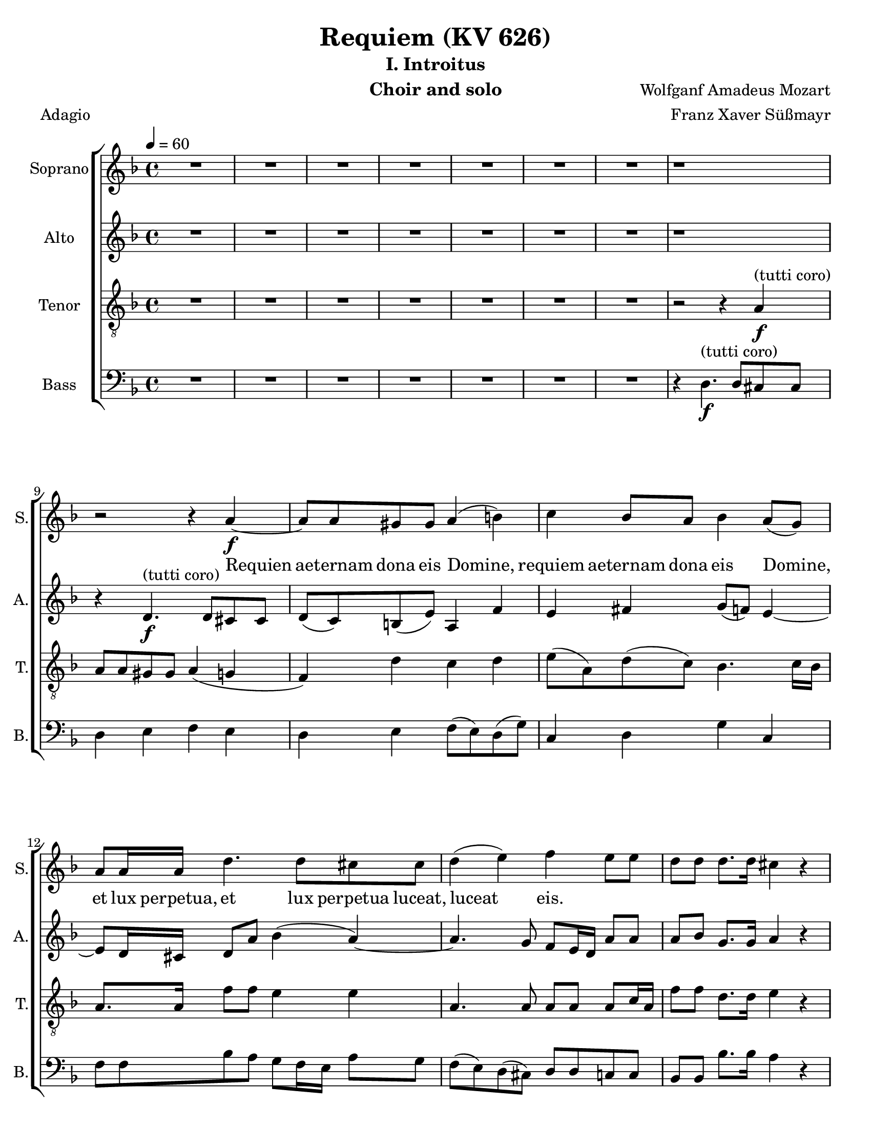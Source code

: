 \version "2.18.0"
\language "english"

\header {
  title = "Requiem (KV 626)"
  subtitle = "I. Introitus"
  instrument = "Choir and solo"
  composer = "Wolfganf Amadeus Mozart"
  arranger = "Franz Xaver Süßmayr"
  meter = "Adagio"
}

\paper {
  #(set-paper-size "letter")
}

global = {
  \key f \major
  \time 4/4
  \tempo 4=60
}

soprano = \relative c'' {
  \global
  R1*7 r1 r2 r4 a4\f~ a8 a gs gs a4 (b) |
  c4 bf8 a bf4 a8 (g) a8 a16 a d4. d8 cs8 cs d4 (e) f e8 e |
  d8 d d8. d16 cs4 r r8 c8 c c c8. bf16 a4 r8 ef'8 ef ef ef8. d16 c4 g'8. g16 f4 r2 c4\p df8 bf bf4 (a) |
  %p2
  bf4 r r2 R1 \bar "||"
  d4^"(soprano solo)" f (d8) d d4~ d8 d ef4 d8 d c4 bf r4 r2 c4 c c8 c c8. c16 |
  d8 d g, g bf4 (a8.) a16 \bar "||" g4 r r2 d'4^"(tutti coro)"\f f (d8) d d4~ d8 d ef4 d8 d c4 bf r4 r2 c4 c c8 c c8. c16 |
  d8 d g, g bf4 (a8.) a16  g4 r r2 R1 |
  %p3
  R1 R1 r8 e'8\f\~ e16 (f) e (d) c (e d c ) b (d c b) |
  a16 (b c8~) c16 (bf) c d bf4~ bf16 (a) bf (c) a8. a16 a4 d4. d8 |
  d16 (c bf c d c ) d (e) f8 c f4~ f8 f e e f4 (g
  %p4
  a4 ) cs,8 cs d4 (e f) a,8 a bf4 (c) d8 d d d f8. e16 d4 |
  r8 d8 d d f8. e16 d4 r4 f2 e8 d d cs r8 a8 a4 a a8. a16 a4 a gs8 a f4 (e8 d) e2\fermata


}

alto = \relative c' {
  \global
  R1*7 r1 r4  d4.\f^"(tutti coro)" d8 cs cs d (c) b (e) a,4 f' |
  e4 fs g8 (f) e4~ e8 d16 cs d8 a' bf4 (a~) a4. g8 f e16 d a'8 8 |
  a8 bf g8. g16 a4 r4 r8 a8 a a a8. g16 f4 r8 a8 a a  a8. bf16 a4 a8. a16 bf4 r2 g4\p g8 g f2 |
  %p2
  f4 r4 r2 R1  \bar "||"  R1*5 \bar "||"
  r4 r r8 c'8\f a f r8 f d bf' r8 a fs d16 d bf'4. bf8 a bf bf (a) |
  bf4 r4 r8 d,8 g4 r8 g8 bf4. bf8 (a) g fs4 e g8 g fs8. fs16 g4 r r2 R1 |
  %p3
  r2 r8 a8\f\~ a16 ( bf ) a ( g ) f ( a g f ) e ( g f e ) d (cs d e f e ) d (c) b8. b16 b4 c d |
  e8 e a4~ a16 ( d, ) e (fs) g4~ g8 g fs fs g4 (a
  bf16 a g8~ g16 a ) bf ( g ) c ( bf ) a ( bf ) c ( bf ) a ( bf ) g8. g16 g4 r8 c4 bf8 |
  % p4
  a8 (g16 f ) e4 r8 a4 g8 f ( ef16 d ) c4 r8 f4 ( ef8 ) d4 r4 r8 f8 f f |
  a8. g16 f4 r8 f8 f f f8. e16 d4 b' b8 b a a r e\p f4 g f8. f16 e4 d d8 d d4 ( cs8 b ) cs2\fermata

}

tenor = \relative c' {
  \global
 R1*7 r2 r4 a4\f^"(tutti coro)"\~ a8 a gs gs a4 ( g f) d' c d |
 e8 ( a, ) d ( c ) bf4.  c16 bf a8. a16 f'8 f e4 e a,4. a8 a a a c16 a |
 f'8 f d8. d16 e4 r r8 a,8 a a a8. bf16 c4 r8 c c c c8. d16 ef4 c8. c16 d4 r2 bf4\p g8 df' c2 |
 % p2
 d4 r4 r2 R1 \bar "||" R1*5 \bar "||"
 r4 r8 ef8\f c f r8 f d bf r8 d a4 a8 a bf8 d g f ef ( f4 ef8 ) |
 d4 r8 d bf4  r8 bf g4 g2 fs8 ( g ) a a bf g d'4. c8 bf4 r r2 R1 |
 %p 3
 R1 r2 r4 a4\f\~ a8 a gs gs a4 ( b ) |
 c4 r4 r2 r8 d8~ d16 ( ef ) d ( c ) bf ( d c bf ) a ( c bf a ) |
 g8. ( a16 bf a ) g ( bf ) a ( g f g a g ) a ( f ) c'8 c, r4 c'4 ( e ) |
 % p4
 f4 r a, ( cs ) d r4 f, ( a ) bf r4 r8 d d d |
 f8. e16 d4 r8 d d d d8. c16 b4 d e8 f f e r8 cs8\p d4 e d8. d16 a4 f e8 d a'2 a\fermata

}

bass = \relative c {
  \global
  %{ start of Kyrie!
  a4.\f a8 f4 bf cs,4. cs8 d4 r8 d e4. ( d16 e f8 e16 f g8 f16 g |
  a8 g f e d c ) b ( e ) a, f'16 ( e ) d ( b ) c ( d ) e4 r r a2 ( g16 f ) e ( d ) |
  c4 b8 ( f' ) e4. ( fs16 gs a ) fs ( gs ) a8 a, b ( cs ) d r4 r8 e8 e e f16 ( g f e f g e f
  % p2
  g16 a g f g a f g a8 bf16 a g f e d cs8 e a g f16 e d c b4 c ) d e r8 e |
  a4~ ( a16 g f e f8 d ) g4 c,8 a f'8. f16 e4 r r8 a16 ( g ) f8 ef d4 r |
r8 g16 ( f ) e8 ( d c4 d8 ) e f4 r r8 c8 c c d16 ( e d c d e c d e f e d e f d e |
  %}
R1*7 r4 d4.\f^"(tutti coro)" d8 cs cs d4 e f e d e f8 ( e ) d ( g ) |
c,4 d g c, f8 f bf a g f16 e a8 g f ( e ) d ( cs ) d d c c |
bf8 bf bf'8. bf16 a4 r r8 f8 f f f8. f16 f4 r8  f8 f f f8. f16 f4 ef8. ef16 d4 r2 ef4\p e8 e f2 |
% p2
bf,4 r4 r2  R1 \bar "||" R1*5 \bar "||"
r4 r8 g'8\f a a r a bf bf, r8 bf' fs4 fs8 fs g8 g16 g g8 g c, ( d16. ef32 ) f4 |
bf,4 r8 bf' g4 r8 g e4 e8 e ef ef ef ef d4 cs d4. d8 g,4 r r2 R1 |
% p3
r4 d'4.\f d8 cs cs d4 ( e f d ) e r r2 |
r8 a ( fs ) d g8. ( a16 bf8 ) g d' d, r4 r8 g4 fs8 |
g8. g,16 g4 r2 r8 c'~ c16 ( d ) c ( bf ) a ( c bf a ) g ( bf a g ) |
f16 ( g a8~ a16 bf ) a ( g ) f ( a g f ) e ( g f e ) d ( ef f8~ f16 g ) f ( e ) d ( f e d c e d c ) bf4 r4 r8 bf' bf bf |
a8. a16 a4 r8 a a a gs8. gs16 gs4 gs gs8 gs a a r8 a\p d,4 cs d8. d16 c4 b bf8 bf a2 a\fermata
}

sopranoVerse = \lyricmode {
Requien aeternam dona eis Domine,
requiem aeternam dona eis Domine,
et lux perpetua, et lux perpetua luceat, luceat eis.



}

altoVerse = \lyricmode {
  % Lyrics follow here.

}

tenorVerse = \lyricmode {
  % Lyrics follow here.

}

bassVerse = \lyricmode {
  % Lyrics follow here.

}

rehearsalMidi = #
(define-music-function
 (parser location name midiInstrument lyrics) (string? string? ly:music?)
 #{
   \unfoldRepeats <<
     \new Staff = "soprano" \new Voice = "soprano" { \soprano }
     \new Staff = "alto" \new Voice = "alto" { \alto }
     \new Staff = "tenor" \new Voice = "tenor" { \tenor }
     \new Staff = "bass" \new Voice = "bass" { \bass }
     \context Staff = $name {
       \set Score.midiMinimumVolume = #0.5
       \set Score.midiMaximumVolume = #0.5
       \set Score.tempoWholesPerMinute = #(ly:make-moment 60 4)
       \set Staff.midiMinimumVolume = #0.8
       \set Staff.midiMaximumVolume = #1.0
       \set Staff.midiInstrument = $midiInstrument
     }
     \new Lyrics \with {
       alignBelowContext = $name
     } \lyricsto $name $lyrics
   >>
 #})

\score {
  \new ChoirStaff <<
    \new Staff \with {
      instrumentName = "Soprano"
      shortInstrumentName = "S."
    } { \soprano }
    \addlyrics { \sopranoVerse }
    \new Staff \with {
      instrumentName = "Alto"
      shortInstrumentName = "A."
    } { \alto }
    \addlyrics { \altoVerse }
    \new Staff \with {
      instrumentName = "Tenor"
      shortInstrumentName = "T."
    } { \clef "treble_8" \tenor }
    \addlyrics { \tenorVerse }
    \new Staff \with {
      instrumentName = "Bass"
      shortInstrumentName = "B."
    } { \clef bass \bass }
    \addlyrics { \bassVerse }
  >>
  \layout { }
  \midi {}
}
%{
% Rehearsal MIDI files:
\book {
  \bookOutputSuffix "soprano"
  \score {
    \rehearsalMidi "soprano" "soprano sax" \sopranoVerse
    \midi { }
  }
}

\book {
  \bookOutputSuffix "alto"
  \score {
    \rehearsalMidi "alto" "soprano sax" \altoVerse
    \midi { }
  }
}

\book {
  \bookOutputSuffix "tenor"
  \score {
    \rehearsalMidi "tenor" "tenor sax" \tenorVerse
    \midi { }
  }
}

\book {
  \bookOutputSuffix "bass"
  \score {
    \rehearsalMidi "bass" "tenor sax" \bassVerse
    \midi { }
  }
}

%}